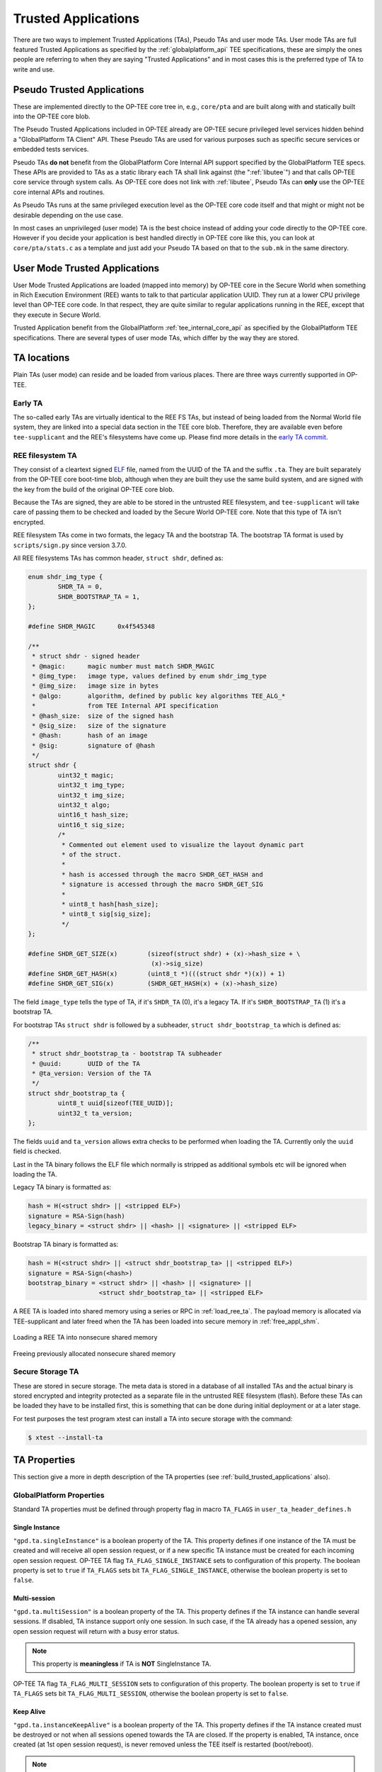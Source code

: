 .. _trusted_applications:

####################
Trusted Applications
####################
There are two ways to implement Trusted Applications (TAs), Pseudo TAs and user
mode TAs. User mode TAs are full featured Trusted Applications as specified by
the :ref:`globalplatform_api` TEE specifications, these are simply the ones
people are referring to when they are saying "Trusted Applications" and in most
cases this is the preferred type of TA to write and use.

.. _pta:

Pseudo Trusted Applications
***************************
These are implemented directly to the OP-TEE core tree in, e.g.,
``core/pta`` and are built along with and statically built into the
OP-TEE core blob.

The Pseudo Trusted Applications included in OP-TEE already are OP-TEE secure
privileged level services hidden behind a "GlobalPlatform TA Client" API. These
Pseudo TAs are used for various purposes such as specific secure services or
embedded tests services.

Pseudo TAs **do not** benefit from the GlobalPlatform Core Internal API support
specified by the GlobalPlatform TEE specs. These APIs are provided to TAs as a
static library each TA shall link against (the ":ref:`libutee`") and that calls
OP-TEE core service through system calls. As OP-TEE core does not link with
:ref:`libutee`, Pseudo TAs can **only** use the OP-TEE core internal APIs and
routines.

As Pseudo TAs runs at the same privileged execution level as the OP-TEE core
code itself and that might or might not be desirable depending on the use case.

In most cases an unprivileged (user mode) TA is the best choice instead of
adding your code directly to the OP-TEE core. However if you decide your
application is best handled directly in OP-TEE core like this, you can look at
``core/pta/stats.c`` as a template and just add your Pseudo TA based on
that to the ``sub.mk`` in the same directory.

.. _user_mode_ta:

User Mode Trusted Applications
******************************
User Mode Trusted Applications are loaded (mapped into memory) by OP-TEE core in
the Secure World when something in Rich Execution Environment (REE) wants to
talk to that particular application UUID. They run at a lower CPU privilege
level than OP-TEE core code. In that respect, they are quite similar to regular
applications running in the REE, except that they execute in Secure World.

Trusted Application benefit from the GlobalPlatform :ref:`tee_internal_core_api`
as specified by the GlobalPlatform TEE specifications. There are several types
of user mode TAs, which differ by the way they are stored.

TA locations
************
Plain TAs (user mode) can reside and be loaded from various places. There are
three ways currently supported in OP-TEE.

.. _early_ta:

Early TA
========
The so-called early TAs are virtually identical to the REE FS TAs, but instead
of being loaded from the Normal World file system, they are linked into a
special data section in the TEE core blob. Therefore, they are available even
before ``tee-supplicant`` and the REE's filesystems have come up. Please find
more details in the `early TA commit`_.

.. _ree_fs_ta:

REE filesystem TA
=================
They consist of a cleartext signed ELF_ file, named from the UUID of the TA and
the suffix ``.ta``. They are built separately from the OP-TEE core boot-time
blob, although when they are built they use the same build system, and are
signed with the key from the build of the original OP-TEE core blob.

Because the TAs are signed, they are able to be stored in the untrusted REE
filesystem, and ``tee-supplicant`` will take care of passing them to be checked
and loaded by the Secure World OP-TEE core. Note that this type of TA isn't
encrypted.

REE filesystem TAs come in two formats, the legacy TA and the bootstrap TA.
The bootstrap TA format is used by ``scripts/sign.py`` since version 3.7.0.

All REE filesystems TAs has common header, ``struct shdr``, defined as:

.. code-block:: c

    enum shdr_img_type {
            SHDR_TA = 0,
            SHDR_BOOTSTRAP_TA = 1,
    };

    #define SHDR_MAGIC      0x4f545348

    /**
     * struct shdr - signed header
     * @magic:      magic number must match SHDR_MAGIC
     * @img_type:   image type, values defined by enum shdr_img_type
     * @img_size:   image size in bytes
     * @algo:       algorithm, defined by public key algorithms TEE_ALG_*
     *              from TEE Internal API specification
     * @hash_size:  size of the signed hash
     * @sig_size:   size of the signature
     * @hash:       hash of an image
     * @sig:        signature of @hash
     */
    struct shdr {
            uint32_t magic;
            uint32_t img_type;
            uint32_t img_size;
            uint32_t algo;
            uint16_t hash_size;
            uint16_t sig_size;
            /*
             * Commented out element used to visualize the layout dynamic part
             * of the struct.
             *
             * hash is accessed through the macro SHDR_GET_HASH and
             * signature is accessed through the macro SHDR_GET_SIG
             *
             * uint8_t hash[hash_size];
             * uint8_t sig[sig_size];
             */
    };

    #define SHDR_GET_SIZE(x)        (sizeof(struct shdr) + (x)->hash_size + \
                                     (x)->sig_size)
    #define SHDR_GET_HASH(x)        (uint8_t *)(((struct shdr *)(x)) + 1)
    #define SHDR_GET_SIG(x)         (SHDR_GET_HASH(x) + (x)->hash_size)


The field ``image_type`` tells the type of TA, if it's ``SHDR_TA`` (0),
it's a legacy TA. If it's ``SHDR_BOOTSTRAP_TA`` (1) it's a bootstrap TA.

For bootstrap TAs ``struct shdr`` is followed by a subheader, ``struct
shdr_bootstrap_ta`` which is defined as:

.. code-block:: c

    /**
     * struct shdr_bootstrap_ta - bootstrap TA subheader
     * @uuid:       UUID of the TA
     * @ta_version: Version of the TA
     */
    struct shdr_bootstrap_ta {
            uint8_t uuid[sizeof(TEE_UUID)];
            uint32_t ta_version;
    };

The fields ``uuid`` and ``ta_version`` allows extra checks to be performed
when loading the TA. Currently only the ``uuid`` field is checked.

Last in the TA binary follows the ELF file which normally is stripped
as additional symbols etc will be ignored when loading the TA.

Legacy TA binary is formatted as:

.. code-block:: none

    hash = H(<struct shdr> || <stripped ELF>)
    signature = RSA-Sign(hash)
    legacy_binary = <struct shdr> || <hash> || <signature> || <stripped ELF>

Bootstrap TA binary is formatted as:

.. code-block:: none

    hash = H(<struct shdr> || <struct shdr_bootstrap_ta> || <stripped ELF>)
    signature = RSA-Sign(<hash>)
    bootstrap_binary = <struct shdr> || <hash> || <signature> ||
                       <struct shdr_bootstrap_ta> || <stripped ELF>

A REE TA is loaded into shared memory using a series or RPC in
:ref:`load_ree_ta`. The payload memory is allocated via TEE-supplicant and
later freed when the TA has been loaded into secure memory in
:ref:`free_appl_shm`.

.. _load_ree_ta:

.. figure:: ../images/trusted_applications/load_ree_ta.png
    :figclass: align-center

    Loading a REE TA into nonsecure shared memory

.. _free_appl_shm:

.. figure:: ../images/trusted_applications/free_appl_shm.png
    :figclass: align-center

    Freeing previously allocated nonsecure shared memory


.. _secure_storage_ta:

Secure Storage TA
=================
These are stored in secure storage. The meta data is stored in a database of all
installed TAs and the actual binary is stored encrypted and integrity protected
as a separate file in the untrusted REE filesystem (flash). Before these TAs can
be loaded they have to be installed first, this is something that can be done
during initial deployment or at a later stage.

For test purposes the test program xtest can install a TA into secure storage
with the command:

.. code-block:: bash

    $ xtest --install-ta


.. _ta_properties:

TA Properties
*************
This section give a more in depth description of the TA properties (see
:ref:`build_trusted_applications` also).

GlobalPlatform Properties
=========================
Standard TA properties must be defined through property flag in macro
``TA_FLAGS`` in ``user_ta_header_defines.h``

Single Instance
---------------
``"gpd.ta.singleInstance"`` is a boolean property of the TA. This property
defines if one instance of the TA must be created and will receive all open
session request, or if a new specific TA instance must be created for each
incoming open session request. OP-TEE TA flag ``TA_FLAG_SINGLE_INSTANCE`` sets
to configuration of this property. The boolean property is set to ``true`` if
``TA_FLAGS`` sets bit ``TA_FLAG_SINGLE_INSTANCE``, otherwise the boolean
property is set to ``false``.

Multi-session
-------------
``"gpd.ta.multiSession"`` is a boolean property of the TA. This property defines
if the TA instance can handle several sessions. If disabled, TA instance support
only one session. In such case, if the TA already has a opened session, any open
session request will return with a busy error status.

.. note::

    This property is **meaningless** if TA is **NOT** SingleInstance TA.

OP-TEE TA flag ``TA_FLAG_MULTI_SESSION`` sets to configuration of this property.
The boolean property is set to ``true`` if ``TA_FLAGS`` sets bit
``TA_FLAG_MULTI_SESSION``, otherwise the boolean property is set to ``false``.

Keep Alive
----------
``"gpd.ta.instanceKeepAlive"`` is a boolean property of the TA. This property
defines if the TA instance created must be destroyed or not when all sessions
opened towards the TA are closed. If the property is enabled, TA instance, once
created (at 1st open session request), is never removed unless the TEE itself is
restarted (boot/reboot).

.. note::

    This property is **meaningless** if TA is **NOT** SingleInstance TA.

OP-TEE TA flag ``TA_FLAG_INSTANCE_KEEP_ALIVE`` sets to configuration of this
property. The boolean property is set to ``true`` if ``TA_FLAGS`` sets bit
``TA_FLAG_INSTANCE_KEEP_ALIVE``, otherwise the boolean property is set to
``false``.

Heap Size
---------
``"gpd.ta.dataSize"`` is a 32bit integer property of the TA. This property
defines the size in bytes of the TA allocation pool, in which ``TEE_Malloc()``
and friends allocate memory. The value of the property must be defined by the
macro ``TA_DATA_SIZE`` in ``user_ta_header_defines.h`` (see
:ref:`build_ta_properties`).

Stack Size
----------
``"gpd.ta.stackSize"`` is a 32bit integer property of the TA. This property
defines the size in bytes of the stack used for TA execution. The value of the
property must be defined by the macro ``TA_STACK_SIZE`` in
``user_ta_header_defines.h`` (see :ref:`build_ta_properties`).

Property Extensions
===================

Secure Data Path Flag
---------------------
``TA_FLAG_SECURE_DATA_PATH`` is a bit flag supported by ``TA_FLAGS``. This
property flag claims the secure data support from the OP-TEE OS for the TA.
Refer to the OP-TEE OS for secure data path support. TAs that do not set
``TA_FLAG_SECURE_DATA_PATH`` in the value of ``TA_FLAGS`` will **not** be able
to handle memory reference invocation parameters that relate to secure data path
buffers.

.. _ta_property_cache_maintenance:

Cache maintenance Flag
----------------------
``TA_FLAG_CACHE_MAINTENANCE`` is a bit flag supported by ``TA_FLAGS``. This
property flag, when enabled, allows Trusted Applciation to use the cache
maintenance API extension of the Internal Core API described in
:ref:`extensions_cache_maintenance`. TAs that do not set
``TA_FLAG_CACHE_MAINTENANCE`` in the value of their ``TA_FLAGS`` will not be
able to call the cache maintenance API.

Deprecated Property Flags
-------------------------
Older versions of OP-TEE used to define extended property flags that are
deprecated and meaningless to current OP-TEE. These are ``TA_FLAG_USER_MODE``,
``TA_FLAG_EXEC_DDR`` and ``TA_FLAG_REMAP_SUPPORT``.

.. _ELF: https://en.wikipedia.org/wiki/Executable_and_Linkable_Format
.. _early TA commit: https://github.com/OP-TEE/optee_os/commit/d0c636148b3a
